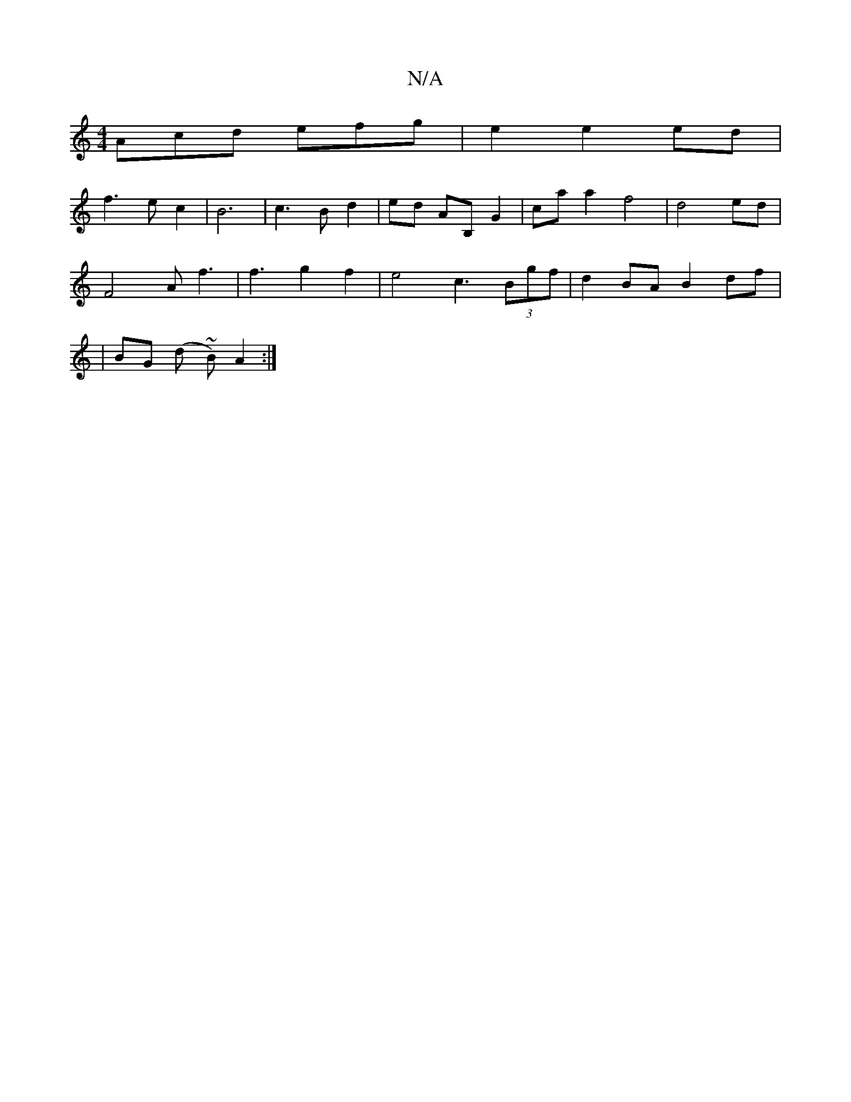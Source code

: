 X:1
T:N/A
M:4/4
R:N/A
K:Cmajor
Acd efg|e2e2ed|
f3 e c2 |B6--|c3B d2|ed AB, G2|ca a2f4|d4ed|
F4Af3|f3 g2f2|e4c3(3Bgf|d2BA B2df|
|BG (d ~B) A2:|

f3 e d2 | B4G6 D4|GE GE EA| EFED2C2|E4 z2 ED|1 E6||

g2 fg e2c4 |B2g2 f2|
d3 B A2 E>D |